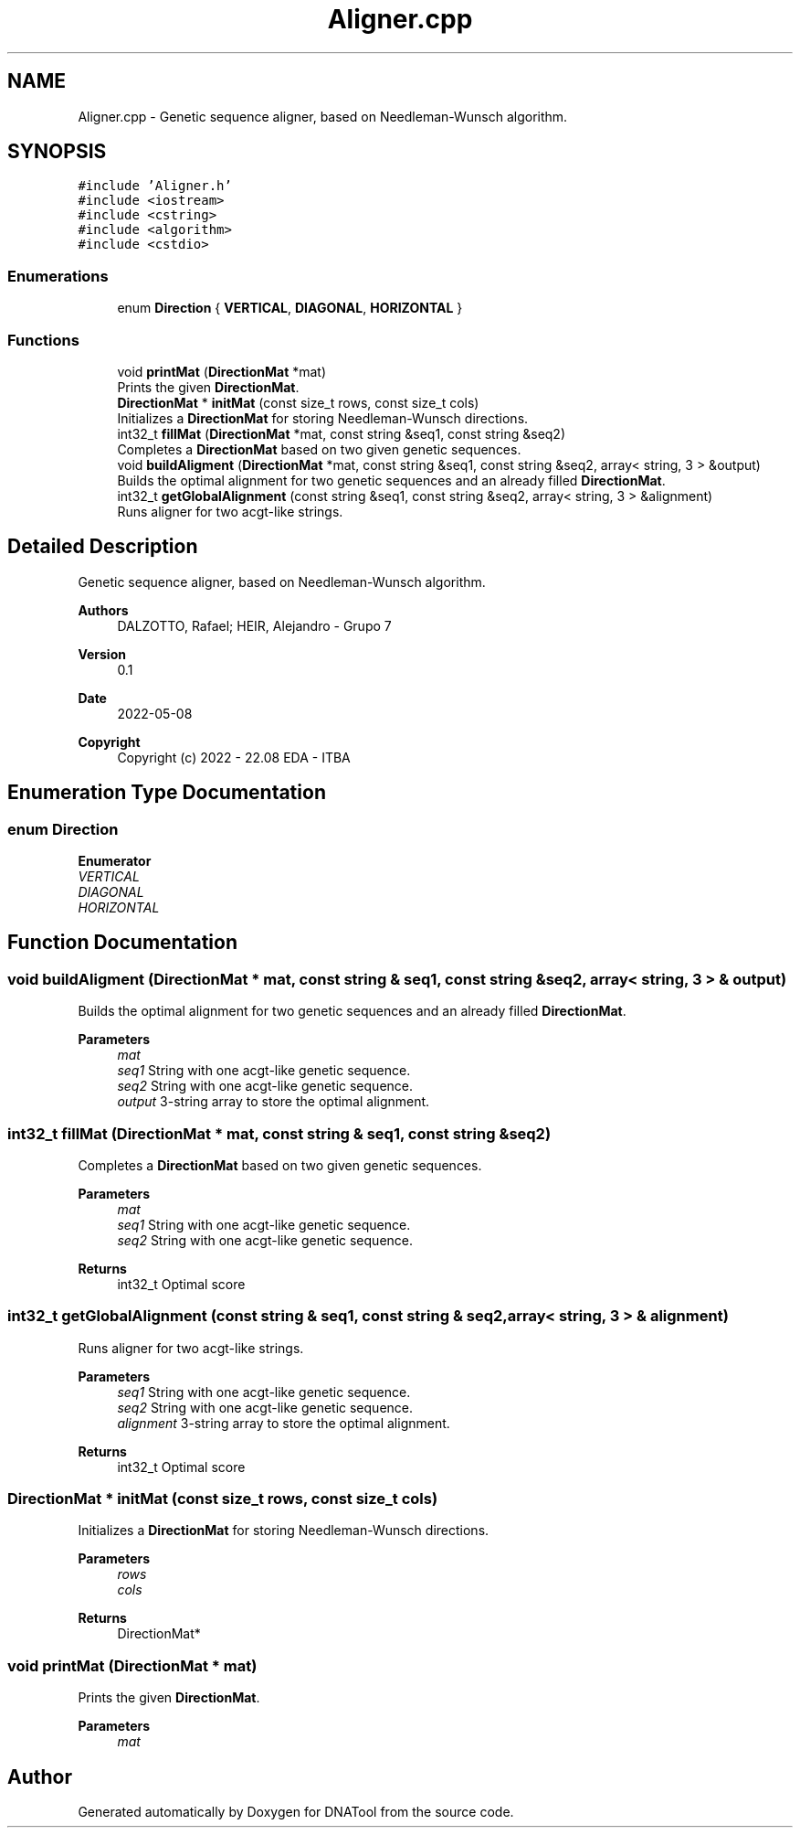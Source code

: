 .TH "Aligner.cpp" 3 "Sun May 8 2022" "DNATool" \" -*- nroff -*-
.ad l
.nh
.SH NAME
Aligner.cpp \- Genetic sequence aligner, based on Needleman-Wunsch algorithm\&.  

.SH SYNOPSIS
.br
.PP
\fC#include 'Aligner\&.h'\fP
.br
\fC#include <iostream>\fP
.br
\fC#include <cstring>\fP
.br
\fC#include <algorithm>\fP
.br
\fC#include <cstdio>\fP
.br

.SS "Enumerations"

.in +1c
.ti -1c
.RI "enum \fBDirection\fP { \fBVERTICAL\fP, \fBDIAGONAL\fP, \fBHORIZONTAL\fP }"
.br
.in -1c
.SS "Functions"

.in +1c
.ti -1c
.RI "void \fBprintMat\fP (\fBDirectionMat\fP *mat)"
.br
.RI "Prints the given \fBDirectionMat\fP\&. "
.ti -1c
.RI "\fBDirectionMat\fP * \fBinitMat\fP (const size_t rows, const size_t cols)"
.br
.RI "Initializes a \fBDirectionMat\fP for storing Needleman-Wunsch directions\&. "
.ti -1c
.RI "int32_t \fBfillMat\fP (\fBDirectionMat\fP *mat, const string &seq1, const string &seq2)"
.br
.RI "Completes a \fBDirectionMat\fP based on two given genetic sequences\&. "
.ti -1c
.RI "void \fBbuildAligment\fP (\fBDirectionMat\fP *mat, const string &seq1, const string &seq2, array< string, 3 > &output)"
.br
.RI "Builds the optimal alignment for two genetic sequences and an already filled \fBDirectionMat\fP\&. "
.ti -1c
.RI "int32_t \fBgetGlobalAlignment\fP (const string &seq1, const string &seq2, array< string, 3 > &alignment)"
.br
.RI "Runs aligner for two acgt-like strings\&. "
.in -1c
.SH "Detailed Description"
.PP 
Genetic sequence aligner, based on Needleman-Wunsch algorithm\&. 


.PP
\fBAuthors\fP
.RS 4
DALZOTTO, Rafael; HEIR, Alejandro - Grupo 7 
.RE
.PP
\fBVersion\fP
.RS 4
0\&.1 
.RE
.PP
\fBDate\fP
.RS 4
2022-05-08
.RE
.PP
\fBCopyright\fP
.RS 4
Copyright (c) 2022 - 22\&.08 EDA - ITBA 
.RE
.PP

.SH "Enumeration Type Documentation"
.PP 
.SS "enum \fBDirection\fP"

.PP
\fBEnumerator\fP
.in +1c
.TP
\fB\fIVERTICAL \fP\fP
.TP
\fB\fIDIAGONAL \fP\fP
.TP
\fB\fIHORIZONTAL \fP\fP
.SH "Function Documentation"
.PP 
.SS "void buildAligment (\fBDirectionMat\fP * mat, const string & seq1, const string & seq2, array< string, 3 > & output)"

.PP
Builds the optimal alignment for two genetic sequences and an already filled \fBDirectionMat\fP\&. 
.PP
\fBParameters\fP
.RS 4
\fImat\fP 
.br
\fIseq1\fP String with one acgt-like genetic sequence\&. 
.br
\fIseq2\fP String with one acgt-like genetic sequence\&. 
.br
\fIoutput\fP 3-string array to store the optimal alignment\&. 
.RE
.PP

.SS "int32_t fillMat (\fBDirectionMat\fP * mat, const string & seq1, const string & seq2)"

.PP
Completes a \fBDirectionMat\fP based on two given genetic sequences\&. 
.PP
\fBParameters\fP
.RS 4
\fImat\fP 
.br
\fIseq1\fP String with one acgt-like genetic sequence\&. 
.br
\fIseq2\fP String with one acgt-like genetic sequence\&. 
.RE
.PP
\fBReturns\fP
.RS 4
int32_t Optimal score 
.RE
.PP

.SS "int32_t getGlobalAlignment (const string & seq1, const string & seq2, array< string, 3 > & alignment)"

.PP
Runs aligner for two acgt-like strings\&. 
.PP
\fBParameters\fP
.RS 4
\fIseq1\fP String with one acgt-like genetic sequence\&. 
.br
\fIseq2\fP String with one acgt-like genetic sequence\&. 
.br
\fIalignment\fP 3-string array to store the optimal alignment\&. 
.RE
.PP
\fBReturns\fP
.RS 4
int32_t Optimal score 
.RE
.PP

.SS "\fBDirectionMat\fP * initMat (const size_t rows, const size_t cols)"

.PP
Initializes a \fBDirectionMat\fP for storing Needleman-Wunsch directions\&. 
.PP
\fBParameters\fP
.RS 4
\fIrows\fP 
.br
\fIcols\fP 
.RE
.PP
\fBReturns\fP
.RS 4
DirectionMat* 
.RE
.PP

.SS "void printMat (\fBDirectionMat\fP * mat)"

.PP
Prints the given \fBDirectionMat\fP\&. 
.PP
\fBParameters\fP
.RS 4
\fImat\fP 
.RE
.PP

.SH "Author"
.PP 
Generated automatically by Doxygen for DNATool from the source code\&.
